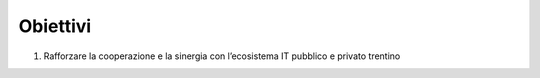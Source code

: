 .. _obiettivi-5:

Obiettivi
=========

1. Rafforzare la cooperazione e la sinergia con l’ecosistema IT pubblico
   e privato trentino
